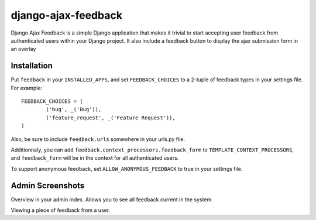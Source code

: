 ====================
django-ajax-feedback
====================

Django Ajax Feedback is a simple Django application that makes it trivial to start accepting user feedback 
from authenticated users within your Django project.
It also include a feedback button to display the ajax submission form in an overlay

Installation
============

Put ``feedback`` in your ``INSTALLED_APPS``, and set ``FEEDBACK_CHOICES`` to a 2-tuple of feedback types
in your settings file. For example::

	FEEDBACK_CHOICES = (
		('bug', _('Bug')),
		('feature_request', _('Feature Request')),
	)


Also, be sure to include ``feedback.urls`` somewhere in your urls.py file.

Additionnaly, you can add ``feedback.context_processors.feedback_form`` to ``TEMPLATE_CONTEXT_PROCESSORS``, and
``feedback_form`` will be in the context for all authenticated users.

To support anonymous feedback, set ``ALLOW_ANONYMOUS_FEEDBACK`` to true in your settings file.

Admin Screenshots
=================
.. image:: http://cloud.github.com/downloads/girasquid/django-feedback/django-feedback-1.PNG

Overview in your admin index. Allows you to see all feedback current in the system.

.. image:: http://cloud.github.com/downloads/girasquid/django-feedback/django-feedback-2.PNG

Viewing a piece of feedback from a user.
